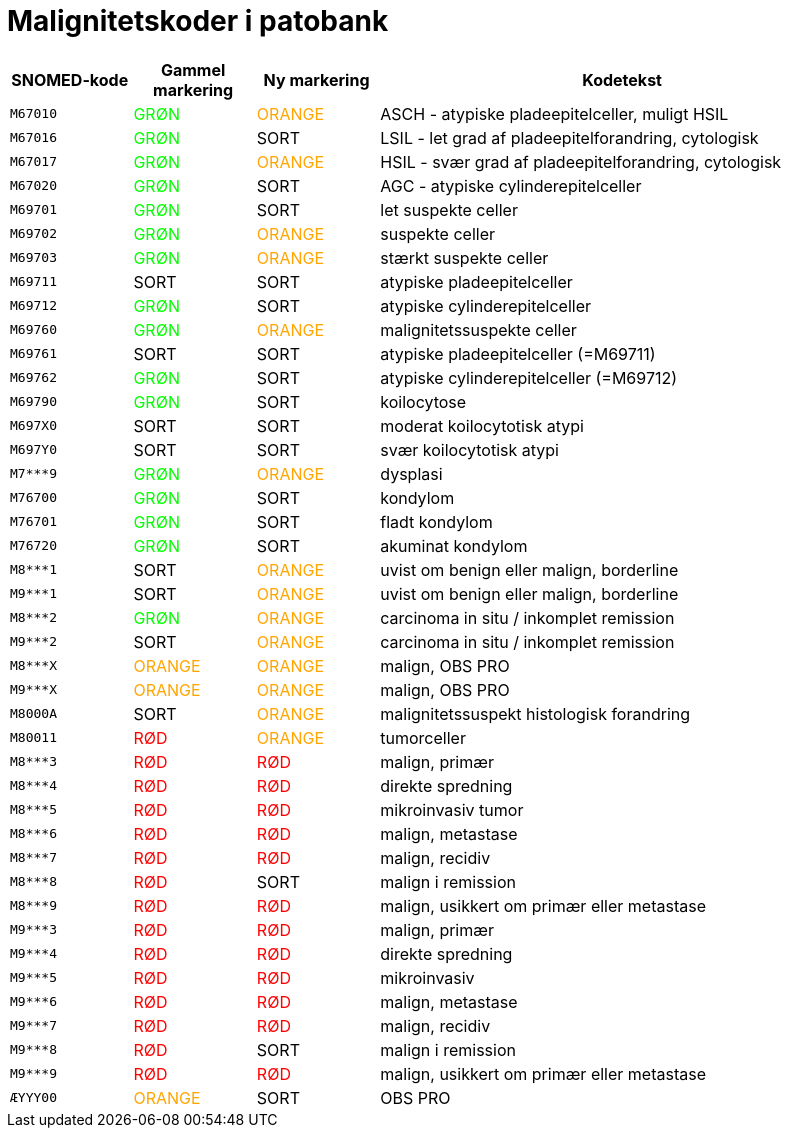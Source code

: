:compress:
:source-highlighter: rouge
:rouge-style: pastie
:pdf-style: glel-theme.yml
:pdf-fontsdir: fonts
:icons: font
:table-caption!:
:doctitle: Malignitetskoder i patobank

[%header,format=tsv,cols="<.^1m,<.^1,.^1,.^4",frame="none",grid="rows"]
|===
SNOMED-kode	Gammel markering	Ny markering	Kodetekst
M67010	+++<span style="color: #00FF00">GRØN</span>+++	+++<span style="color: #ffa500">ORANGE</span>+++	ASCH - atypiske pladeepitelceller, muligt HSIL
M67016	+++<span style="color: #00ff00">GRØN</span>+++	SORT	LSIL - let grad af pladeepitelforandring, cytologisk
M67017	+++<span style="color: #00ff00">GRØN</span>+++	+++<span style="color: #ffa500">ORANGE</span>+++	HSIL - svær grad af pladeepitelforandring, cytologisk
M67020	+++<span style="color: #00ff00">GRØN</span>+++	SORT	AGC - atypiske cylinderepitelceller
M69701	+++<span style="color: #00ff00">GRØN</span>+++	SORT	let suspekte celler
M69702	+++<span style="color: #00ff00">GRØN</span>+++	+++<span style="color: #ffa500">ORANGE</span>+++	suspekte celler
M69703	+++<span style="color: #00ff00">GRØN</span>+++	+++<span style="color: #ffa500">ORANGE</span>+++	stærkt suspekte celler
M69711	SORT	SORT	atypiske pladeepitelceller
M69712	+++<span style="color: #00ff00">GRØN</span>+++	SORT	atypiske cylinderepitelceller
M69760	+++<span style="color: #00ff00">GRØN</span>+++	+++<span style="color: #ffa500">ORANGE</span>+++	malignitetssuspekte celler
M69761	SORT	SORT	atypiske pladeepitelceller (=M69711)
M69762	+++<span style="color: #00ff00">GRØN</span>+++	SORT	atypiske cylinderepitelceller (=M69712)
M69790	+++<span style="color: #00ff00">GRØN</span>+++	SORT	koilocytose
M697X0	SORT	SORT	moderat koilocytotisk atypi
M697Y0	SORT	SORT	svær koilocytotisk atypi
M7***9	+++<span style="color: #00ff00">GRØN</span>+++	+++<span style="color: #ffa500">ORANGE</span>+++	dysplasi
M76700	+++<span style="color: #00ff00">GRØN</span>+++	SORT	kondylom
M76701	+++<span style="color: #00ff00">GRØN</span>+++	SORT	fladt kondylom
M76720	+++<span style="color: #00ff00">GRØN</span>+++	SORT	akuminat kondylom
M8***1	SORT	+++<span style="color: #ffa500">ORANGE</span>+++	uvist om benign eller malign, borderline
M9***1	SORT	+++<span style="color: #ffa500">ORANGE</span>+++	uvist om benign eller malign, borderline
M8***2	+++<span style="color: #00ff00">GRØN</span>+++	+++<span style="color: #ffa500">ORANGE</span>+++	carcinoma in situ / inkomplet remission
M9***2	SORT	+++<span style="color: #ffa500">ORANGE</span>+++	carcinoma in situ / inkomplet remission
M8***X	+++<span style="color: #ffa500">ORANGE</span>+++	+++<span style="color: #ffa500">ORANGE</span>+++	malign, OBS PRO
M9***X	+++<span style="color: #ffa500">ORANGE</span>+++	+++<span style="color: #ffa500">ORANGE</span>+++	malign, OBS PRO
M8000A	SORT	+++<span style="color: #ffa500">ORANGE</span>+++	malignitetssuspekt histologisk forandring
M80011	+++<span style="color: #ff0000">RØD</span>+++	+++<span style="color: #ffa500">ORANGE</span>+++	tumorceller
M8***3	+++<span style="color: #ff0000">RØD</span>+++	+++<span style="color: #ff0000">RØD</span>+++	malign, primær
M8***4	+++<span style="color: #ff0000">RØD</span>+++	+++<span style="color: #ff0000">RØD</span>+++	direkte spredning
M8***5	+++<span style="color: #ff0000">RØD</span>+++	+++<span style="color: #ff0000">RØD</span>+++	mikroinvasiv tumor
M8***6	+++<span style="color: #ff0000">RØD</span>+++	+++<span style="color: #ff0000">RØD</span>+++	malign, metastase
M8***7	+++<span style="color: #ff0000">RØD</span>+++	+++<span style="color: #ff0000">RØD</span>+++	malign, recidiv
M8***8	+++<span style="color: #ff0000">RØD</span>+++	SORT	malign i remission
M8***9	+++<span style="color: #ff0000">RØD</span>+++	+++<span style="color: #ff0000">RØD</span>+++	malign, usikkert om primær eller metastase
M9***3	+++<span style="color: #ff0000">RØD</span>+++	+++<span style="color: #ff0000">RØD</span>+++	malign, primær
M9***4	+++<span style="color: #ff0000">RØD</span>+++	+++<span style="color: #ff0000">RØD</span>+++	direkte spredning
M9***5	+++<span style="color: #ff0000">RØD</span>+++	+++<span style="color: #ff0000">RØD</span>+++	mikroinvasiv
M9***6	+++<span style="color: #ff0000">RØD</span>+++	+++<span style="color: #ff0000">RØD</span>+++	malign, metastase
M9***7	+++<span style="color: #ff0000">RØD</span>+++	+++<span style="color: #ff0000">RØD</span>+++	malign, recidiv
M9***8	+++<span style="color: #ff0000">RØD</span>+++	SORT	malign i remission
M9***9	+++<span style="color: #ff0000">RØD</span>+++	+++<span style="color: #ff0000">RØD</span>+++	malign, usikkert om primær eller metastase
ÆYYY00	+++<span style="color: #ffa500">ORANGE</span>+++	SORT	OBS PRO
|===
